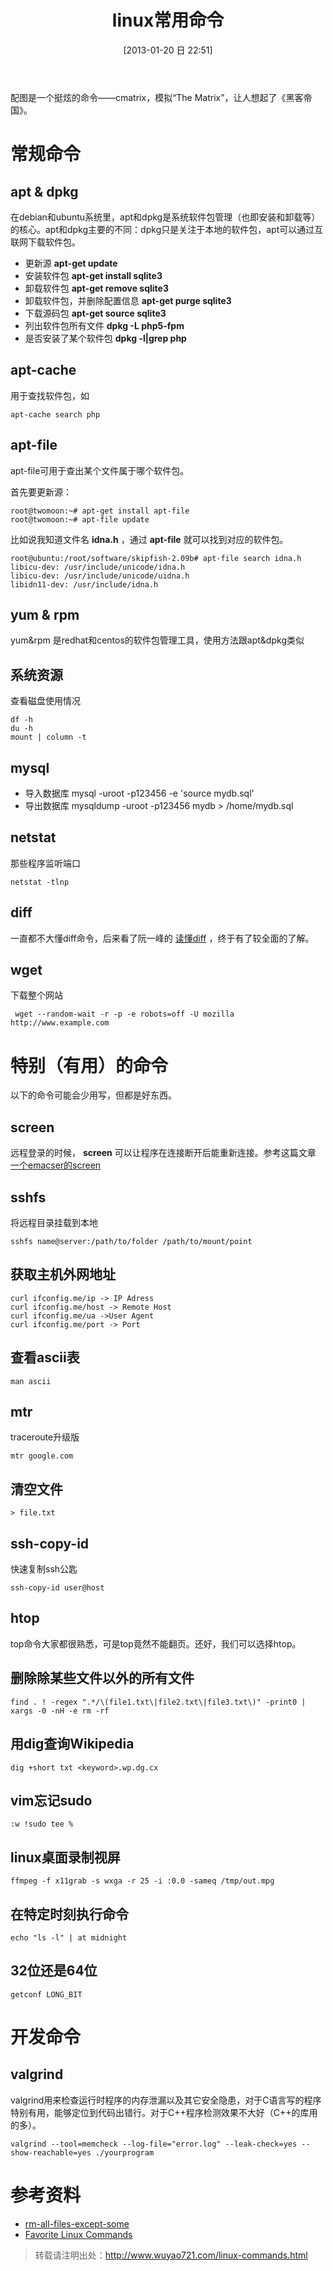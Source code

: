 #+POSTID: 385
#+DATE: [2013-01-20 日 22:51]
#+BLOG: wuyao721
#+OPTIONS: toc:nil ^:nil
#+CATEGORY: 
#+TAGS: linux, 
#+PERMALINK: linux-commands
#+LaTeX_CLASS: cjk-article
#+TITLE: linux常用命令

[[file:../images/cmatrix.jpg]]

配图是一个挺炫的命令——cmatrix，模拟“The Matrix”，让人想起了《黑客帝国》。

#+html: <!--more-->

* 常规命令

** apt & dpkg
  在debian和ubuntu系统里，apt和dpkg是系统软件包管理（也即安装和卸载等）的核心。apt和dpkg主要的不同：dpkg只是关注于本地的软件包，apt可以通过互联网下载软件包。

 - 更新源
   *apt-get update*
 - 安装软件包
   *apt-get install sqlite3*
 - 卸载软件包
   *apt-get remove sqlite3*
 - 卸载软件包，并删除配置信息
   *apt-get purge sqlite3*
 - 下载源码包
   *apt-get source sqlite3*
 - 列出软件包所有文件
   *dpkg -L php5-fpm*
 - 是否安装了某个软件包
   *dpkg -l|grep php*

** apt-cache 
用于查找软件包，如
: apt-cache search php

** apt-file
apt-file可用于查出某个文件属于哪个软件包。

首先要更新源：
: root@twomoon:~# apt-get install apt-file
: root@twomoon:~# apt-file update

比如说我知道文件名 *idna.h* ，通过 *apt-file* 就可以找到对应的软件包。
: root@ubuntu:/root/software/skipfish-2.09b# apt-file search idna.h
: libicu-dev: /usr/include/unicode/idna.h
: libicu-dev: /usr/include/unicode/uidna.h
: libidn11-dev: /usr/include/idna.h

** yum & rpm
yum&rpm 是redhat和centos的软件包管理工具，使用方法跟apt&dpkg类似

** 系统资源
查看磁盘使用情况
: df -h
: du -h
: mount | column -t

** mysql
 - 导入数据库
   mysql -uroot -p123456 -e 'source mydb.sql'
 - 导出数据库
   mysqldump -uroot -p123456 mydb > /home/mydb.sql

** netstat
那些程序监听端口
: netstat -tlnp

** diff
一直都不大懂diff命令，后来看了阮一峰的 [[http://www.ruanyifeng.com/blog/2012/08/how_to_read_diff.html][读懂diff]] ，终于有了较全面的了解。

** wget
下载整个网站
:  wget --random-wait -r -p -e robots=off -U mozilla http://www.example.com


* 特别（有用）的命令
以下的命令可能会少用写，但都是好东西。
** screen
远程登录的时候， *screen* 可以让程序在连接断开后能重新连接。参考这篇文章 [[http://www.wuyao721.com/emacs-screen.html][一个emacser的screen]]

** sshfs
将远程目录挂载到本地
: sshfs name@server:/path/to/folder /path/to/mount/point

** 获取主机外网地址
: curl ifconfig.me/ip -> IP Adress
: curl ifconfig.me/host -> Remote Host
: curl ifconfig.me/ua ->User Agent
: curl ifconfig.me/port -> Port

** 查看ascii表
: man ascii

** mtr
traceroute升级版
: mtr google.com

** 清空文件
: > file.txt

** ssh-copy-id
快速复制ssh公匙
: ssh-copy-id user@host

** htop
top命令大家都很熟悉，可是top竟然不能翻页。还好，我们可以选择htop。

** 删除除某些文件以外的所有文件
: find . ! -regex ".*/\(file1.txt\|file2.txt\|file3.txt\)" -print0 | xargs -0 -nH -e rm -rf

** 用dig查询Wikipedia
: dig +short txt <keyword>.wp.dg.cx

** vim忘记sudo
: :w !sudo tee %

** linux桌面录制视屏
: ffmpeg -f x11grab -s wxga -r 25 -i :0.0 -sameq /tmp/out.mpg

** 在特定时刻执行命令
: echo "ls -l" | at midnight

** 32位还是64位
: getconf LONG_BIT


* 开发命令

** valgrind
valgrind用来检查运行时程序的内存泄漏以及其它安全隐患，对于C语言写的程序特别有用，能够定位到代码出错行。对于C++程序检测效果不大好（C++的库用的多）。
: valgrind --tool=memcheck --log-file="error.log" --leak-check=yes --show-reachable=yes ./yourprogram


* 参考资料
 - [[http://stackoverflow.com/questions/4325216/rm-all-files-except-some][rm-all-files-except-some]]
 - [[http://clippy.in/b/YJLM9W][Favorite Linux Commands]]

#+begin_quote
转载请注明出处：[[http://www.wuyao721.com/linux-commands.html]]
#+end_quote


#+../images/cmatrix.jpg http://www.wuyao721.com/wp-content/uploads/2013/10/wpid-cmatrix.jpg
